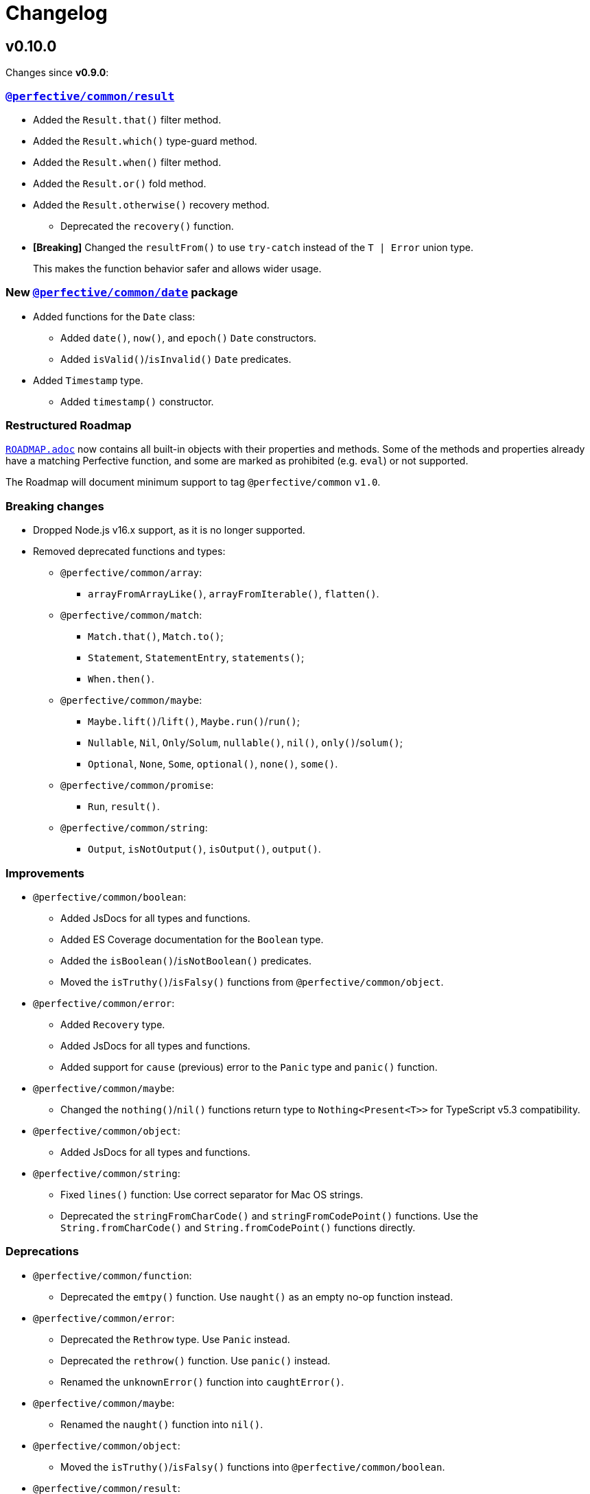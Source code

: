 = Changelog
:perfective-common: https://github.com/perfective/ts.common/tree/main

== v0.10.0

Changes since *v0.9.0*:

=== `link:{perfective-common}/src/result/index.adoc[@perfective/common/result]`

* Added the `Result.that()` filter method.
* Added the `Result.which()` type-guard method.
* Added the `Result.when()` filter method.
* Added the `Result.or()` fold method.
* Added the `Result.otherwise()` recovery method.
** Deprecated the `recovery()` function.
+
* *[Breaking]* Changed the `resultFrom()` to use `try-catch` instead of the `T | Error` union type.
+
This makes the function behavior safer and allows wider usage.


=== New `link:{perfective-common}/src/date/index.adoc[@perfective/common/date]` package

* Added functions for the `Date` class:
** Added `date()`, `now()`, and `epoch()` `Date` constructors.
** Added `isValid()`/`isInvalid()` `Date` predicates.
+
* Added `Timestamp` type.
** Added `timestamp()` constructor.


=== Restructured Roadmap

`link:{perfective-common}/ROADMAP.adoc[ROADMAP.adoc]`
now contains all built-in objects with their properties and methods.
Some of the methods and properties already have a matching Perfective function,
and some are marked as prohibited (e.g. `eval`) or not supported.

The Roadmap will document minimum support to tag `@perfective/common` `v1.0`.


=== Breaking changes

* Dropped Node.js v16.x support,
as it is no longer supported.
+
* Removed deprecated functions and types:
** `@perfective/common/array`:
*** `arrayFromArrayLike()`, `arrayFromIterable()`, `flatten()`.
+
** `@perfective/common/match`:
*** `Match.that()`, `Match.to()`;
*** `Statement`, `StatementEntry`, `statements()`;
*** `When.then()`.
+
** `@perfective/common/maybe`:
*** `Maybe.lift()`/`lift()`, `Maybe.run()`/`run()`;
*** `Nullable`, `Nil`, `Only`/`Solum`, `nullable()`, `nil()`, `only()`/`solum()`;
*** `Optional`, `None`, `Some`, `optional()`, `none()`, `some()`.
+
** `@perfective/common/promise`:
*** `Run`, `result()`.
+
** `@perfective/common/string`:
*** `Output`, `isNotOutput()`, `isOutput()`, `output()`.


=== Improvements

* `@perfective/common/boolean`:
** Added JsDocs for all types and functions.
** Added ES Coverage documentation for the `Boolean` type.
** Added the `isBoolean()`/`isNotBoolean()` predicates.
** Moved the `isTruthy()`/`isFalsy()` functions from `@perfective/common/object`.
+
* `@perfective/common/error`:
** Added `Recovery` type.
** Added JsDocs for all types and functions.
** Added support for `cause` (previous) error to the `Panic` type and `panic()` function.
+
* `@perfective/common/maybe`:
** Changed the `nothing()`/`nil()` functions return type to `Nothing<Present<T>>` for TypeScript v5.3 compatibility.
+
* `@perfective/common/object`:
** Added JsDocs for all types and functions.
+
* `@perfective/common/string`:
** Fixed `lines()` function: Use correct separator for Mac OS strings.
** Deprecated the `stringFromCharCode()` and `stringFromCodePoint()` functions.
Use the `String.fromCharCode()` and `String.fromCodePoint()` functions directly.


=== Deprecations

* `@perfective/common/function`:
** Deprecated the `emtpy()` function.
Use `naught()` as an empty no-op function instead.
+
* `@perfective/common/error`:
** Deprecated the `Rethrow` type. Use `Panic` instead.
** Deprecated the `rethrow()` function. Use `panic()` instead.
** Renamed the `unknownError()` function into `caughtError()`.
+
* `@perfective/common/maybe`:
** Renamed the `naught()` function into `nil()`.
+
* `@perfective/common/object`:
** Moved the `isTruthy()`/`isFalsy()` functions into `@perfective/common/boolean`.
+
* `@perfective/common/result`:
** Deprecated the `recovery()` function.
Use `Result.otherwise()` instead.


== v0.10.0-rc

* Added JSDocs for all functions and types.
* Updated the `link:{perfective-common}/ROADMAP.adoc[ROADMAP.adoc]`
to cover all existing packages.
+
* `@perfective/common/date`:
** Supported string input parsing in the `timestamp()` function.
+
* `@perfective/common/string`:
** Fixed `lines()` function: Use correct separator for Mac OS strings.
** Deprecated the `stringFromCharCode()` and `stringFromCodePoint()` functions.
Use the `String.fromCharCode()` and `String.fromCodePoint()` functions directly.


== v0.10.0-beta

=== New `link:{perfective-common}/src/date/index.adoc[@perfective/common/date]` package

* Added functions for the `Date` class:
** Added `date()`, `now()`, and `epoch()` `Date` constructors.
** Added `isValid()`/`isInvalid()` `Date` predicates.
+
* Added `Timestamp` type.
** Added `timestamp()` constructor.

=== Restructured Roadmap

`link:{perfective-common}/ROADMAP.adoc[ROADMAP.adoc]`
now contains all built-in objects with their properties and methods.
Some of the methods and properties already have a matching Perfective function,
and some are marked as prohibited (e.g. `eval`) or not supported.

The Roadmap will document minimum support to tag `@perfective/common` `v1.0`.


== v0.10.0-alpha

=== `link:{perfective-common}/src/result/index.adoc[@perfective/common/result]`

* Added the `Result.that()` filter method.
* Added the `Result.which()` type-guard method.
* Added the `Result.when()` filter method.
* Added the `Result.or()` fold method.
* Added the `Result.otherwise()` recovery method.
** Deprecated the `recovery()` function.
+
* *[Breaking]* Changed the `resultFrom()` to use `try-catch` instead of the `T | Error` union type.
+
This makes the function behavior safer and allows wider usage.

=== Breaking changes

* Removed deprecated functions and types:
** `@perfective/common/array`:
*** `arrayFromArrayLike()`, `arrayFromIterable()`, `flatten()`.
** `@perfective/common/match`:
*** `Match.that()`, `Match.to()`;
*** `Statement`, `StatementEntry`, `statements()`;
*** `When.then()`.
** `@perfective/common/maybe`:
*** `Maybe.lift()`/`lift()`, `Maybe.run()`/`run()`;
*** `Nullable`, `Nil`, `Only`/`Solum`, `nullable()`, `nil()`, `only()`/`solum()`;
*** `Optional`, `None`, `Some`, `optional()`, `none()`, `some()`.
** `@perfective/common/promise`:
*** `Run`, `result()`.
** `@perfective/common/string`:
*** `Output`, `isNotOutput()`, `isOutput()`, `output()`.


=== Deprecations

* `@perfective/common/function`:
** Deprecated the `emtpy()` function.
Use `naught()` as an empty no-op function instead.
+
* `@perfective/common/error`:
** Deprecated the `Rethrow` type. Use `Panic` instead.
** Deprecated the `rethrow()` function. Use `panic()` instead.
** Renamed the `unknownError()` function into `caughtError()`.
+
* `@perfective/common/maybe`:
** Renamed the `naught()` function into `nil()`.
+
* `@perfective/common/object`:
** Moved the `isTruthy()`/`isFalsy()` functions into `@perfective/common/boolean`.
+
* `@perfective/common/result`:
** Deprecated the `recovery()` function.
Use `Result.otherwise()` instead.

=== Improvements

* `@perfective/common/boolean`:
** Added JsDocs for all types and functions.
** Added ES Coverage documentation for the `Boolean` type.
** Added the `isBoolean()`/`isNotBoolean()` predicates.
** Moved the `isTruthy()`/`isFalsy()` functions from `@perfective/common/object`.
+
* `@perfective/common/error`:
** Added `Recovery` type.
** Added JsDocs for all types and functions.
** Added support for `cause` (previous) error to the `Panic` type and `panic()` function.
+
* `@perfective/common/object`:
** Added JsDocs for all types and functions.


== v0.9.0

Changes since v0.8.3.

=== New `@perfective/common/result` package

* Added the `Result<T>` monad type with `Success<T>` and `Failure<T>` implementations.
** Added the `result()`, `success()`, and `failure()` constructors.
** Added the `resultOf()` lazy constructor.
** Added the `resultFrom()`, `successFrom()`, and `failureFrom()` functions.
** Added the `recovery()` function.
** Added the `rejection()` constructor for rejected `Promise` handling.
** Added the `promisedResult()` and `settledResult()` async functions.
** Added the `onto()`, `to()`, `into()`, and `through()` lifting functions.
** Added type guards:
*** `isResult()`/`isNotResult()`,
*** `isSuccess()`/`isNotSuccess()`,
*** and `isFailure()`/`isNotFailure()`.
+
* Added the `BiMapResult<T, U>` type for the `Result.to(maps)` method:
** Added the `successWith()` and `failureWith()` `BiMapResult` constructors.
+
* Added the `BiFoldResult<T, U>` type for the `Result.into(fold)` method.
* Added the `BiVoidResult<T>` type for the `Result.through(procedures)` method.


=== Breaking changes

* `@perfective/common/function`:
** Changed the `same()` function into a unary function.
+
To migrate:
+
*** replace calls passing the `same` as an argument with `constant(same)`;
*** replace calls of the `same()` with just `same`.
+
* `@perfective/common/object`:
** Narrowed argument to the `NonNullable` type in the:
*** `pick()`/`recordWithPicked()`,
*** `omit()`/`recordWithOmitted()`,
*** and `filter()`/`recordFiltered()` functions.


=== Deprecations

* `@perfective/common/array`:
** Merged the `flatten()` function into the `concatenated()` function.
** Merged the `arrayFromIterable()` and `arrayFromArrayLike()` functions into the new `elements()` function.
+
* `@perfective/common/match`:
** Renamed the `Match.that()` and `Match.to()` methods into `Match.cases()`.
** Renamed the `When.then()` method into `When.to()`.
** Renamed the `Statement` type into `Case`.
** Renamed the `StatementEntry` type into `CaseEntry`.
** Renamed the `statements()` function into `fromEntries()`.
+
* `@perfective/common/maybe`:
** Renamed the `Maybe.run()` method into the `Maybe.through()` method.
** Deprecated the `Nullable` and `Optional` types.
+
Both types cover specific edge cases for the `Maybe` type.
But they have not been used in real-world applications.
Use cases that these types covered can be handled by `Maybe`,
so there is no good reason to maintain them.
+
*** Deprecated `nil()`, `nullable()`, `only()`, and `solum()` functions.
*** Deprecated `none()`, `optional()`, and `some()` functions.
*** Deprecated `lift()` function.
+
** Deprecated the `Maybe.lift()` method.
+
Use the `Maybe.into()` method with the `maybeFrom()` function instead.
+
* `@perfective/common/promise`:
** Renamed the `Run` type into `Executor`.
+
ECMA specification uses the term `executor`.
+
** Renamed the `result()` function into `settlement()`.
+
* `@perfective/common/string`:
** Deprecated the `Output` interface.
** Deprecated the `output()`, `isOutput()`, and `isNotOutput()` functions.
+
Use the `String()` function for native string coercion instead.


=== Improvements

* Removed mock files from the distribution.
+
`mock.ts` files are only imported in tests.
+
* `@perfective/common`:
** Added support of abstract classes to the `isInstanceOf()`/`isNotInstanceOf()` type guards.
** Added the `Voidable<T>` type.
** Added the `ecmaType()` and `isEcmaType()` functions.
** Added the `tsType()` and `isTsType()` functions.
** Added the `present()`, `notNull()`, and `defined()` functions.
** Set `Present<T>` as the `isPresent()` function return value.
** Set `Defined<T>` as the `isDefined()` function return value.
** Set `NotNull<T>` as the `isNotNull()` function return value.
+
* `@perfective/common/array`:
** Added the `pushInto()` function.

* `@perfective/common/error`:
** Fixed the `Exception` class prototype for
the https://www.typescriptlang.org/docs/handbook/2/classes.html#inheriting-built-in-types[ES5 compilation].
** Added the `chained()` function.
** Included a non-error value output into an `unknownError()` message.
+
* `@perfective/common/function`:
** Added the `BiMap<T1, U1, T2, V2>` arguments pair type.
** Added the `BiFold<T1, T2, U>` arguments pair type.
** Added the `Void` and `UnaryVoid<T>` procedure types.
+
* `@perfective/common/match`:
** Added the `caseFromEntry()` function.
+
* `@perfective/common/maybe`:
** Added `Maybe.into(reduce)` method and `into(reduce)` function.
** Added `maybeFrom()` and `justFrom()` functions.
** Narrowed signatures for the `maybe()` function.
+
When a function is given an always present value, it will return `Just<T>`,
and for always absent values, it will return `Nothing<T>`.
+
Otherwise, the `Maybe` type is compiled as an interface and cannot be checked with the `instance of` in runtime.
+
** Added JSDocs for the `Maybe` type methods.
** Changed error messages for absent values in `Just`.
** Switch to `extends` instead of `implements` in `Maybe`
** Added type guards:
*** `isMaybe()`/`isNotMaybe()`,
*** `isJust()`/`isNotJust()`,
*** and `isNothing()`/`isNotNothing()`.
+
* `@perfective/common/object`:
** Added the `hasMethod()` and `hasNoMethod()` functions.
** Changed the `isRecord()` predicate to be a type guard.
** Marked property definition in the `ObjectWithUndefined` type as optional.
+
Required to work with `exactOptionalPropertyTypes: true`.
Otherwise, an object with a never defined property cannot be assigned to an object with a property set to undefined.
+
The type guard is not yet strict enough, but it is better than just a predicate.
+
* `@perfective/common/promise`:
** Added the `Resolvable` shortcut type.
** Added the `OnFulfilled` and `OnRejected` types.
** Added the `fulfilled()` and `rejected()` functions.
** Added the `settled()` function.


== v0.9.0-rc

* Updated documentation.


== v0.9.0-beta

=== Deprecations

* `@perfective/common/array`:
** Merged the `flatten()` function into the `concatenated()` function.
** Merged the `arrayFromIterable()` and `arrayFromArrayLike()` functions into the new `elements()` function.
+
* `@perfective/common/maybe`:
** Renamed the `Maybe.run()` method into the `Maybe.through()` method.


=== Improvements

* `@perfective/common`:
** Added support of abstract classes to the `isInstanceOf()`/`isNotInstanceOf()` type guards.
+
* `@perfective/common/error`:
** Fixed the `Exception` class prototype for
the https://www.typescriptlang.org/docs/handbook/2/classes.html#inheriting-built-in-types[ES5 compilation].
+
* `@perfective/common/maybe`:
** Added the `isMaybe()`/`isNotMaybe()`, `isJust()`/`isNotJust()`, and `isNothing()`/`isNotNothing()` type guards.
+
* `@perfective/common/result`:
** Added the `onto()`, `to()`, `into()`, and `through()` lifting functions.
** Added the `isResult()`/`isNotResult()`, `isSuccess()`/`isNotSuccess()`,
and `isFailure()`/`isNotFailure()` type guards.


== v0.9.0-alpha

=== New `@perfective/common/result` package

* Added the `Result<T>` monad type with `Success<T>` and `Failure<T>` implementations.
** Added the `result()`, `success()`, and `failure()` constructors.
** Added the `resultOf()` lazy constructor.
** Added the `resultFrom()`, `successFrom()`, and `failureFrom()` functions.
** Added the `recovery()` function.
** Added the `rejection()` constructor for rejected `Promise` handling.
** Added the `promisedResult()` and `settledResult()` async functions.
* Added the `BiMapResult<T, U>` type for the `Result.to(maps)` method:
** Added the `successWith()` and `failureWith()` `BiMapResult` constructors.
* Added the `BiFoldResult<T, U>` type for the `Result.into(fold)` method.
* Added the `BiVoidResult<T>` type for the `Result.through(procedures)` method.


=== Breaking changes

* `@perfective/common/function`:
** Changed the `same()` function into a unary function.
+
To migrate:
+
*** replace calls passing the `same` as an argument with `constant(same)`;
*** replace calls of the `same()` with just `same`.
+
* `@perfective/common/object`:
** Narrowed argument to the `NonNullable` type in the
`pick()`/`recordWithPicked()`, `omit()`/`recordWithOmitted()`, and `filter()`/`recordFiltered()` functions.


=== Deprecations

* `@perfective/common/match`:
** Renamed the `Match.that()` and `Match.to()` methods into `Match.cases()`.
** Renamed the `When.then()` method into `When.to()`.
** Renamed the `Statement` type into `Case`.
** Renamed the `StatementEntry` type into `CaseEntry`.
** Renamed the `statements()` function into `fromEntries()`.
+
* `@perfective/common/maybe`:
** Deprecated the `Nullable` and `Optional` types.
+
Both types cover specific edge cases for the `Maybe` type.
But they have not been used in real-world applications.
Use cases that these types covered can be handled by `Maybe`,
so there is no good reason to maintain them.
+
*** Deprecated `nil()`, `nullable()`, `only()`, and `solum()` functions.
*** Deprecated `none()`, `optional()`, and `some()` functions.
*** Deprecated `lift()` function.
+
** Deprecated the `Maybe.lift()` method.
+
Use the `Maybe.into()` method with the `maybeFrom()` function instead.
+
* `@perfective/common/promise`:
** Renamed the `Run` type into `Executor`.
+
ECMA specification uses the term `executor`.
+
** Renamed the `result()` function into `settlement()`.
+
* `@perfective/common/string`:
** Deprecated the `Output` interface.
** Deprecated the `output()`, `isOutput()`, and `isNotOutput()` functions.
+
Use the `String()` function for native string coercion instead.


=== Improvements

* Removed mock files from the distribution.
+
`mock.ts` files are only imported in tests.
+
* `@perfective/common`:
** Added the `Voidable<T>` type.
** Added the `ecmaType()` and `isEcmaType()` functions.
** Added the `tsType()` and `isTsType()` functions.
** Added the `present()`, `notNull()`, and `defined()` functions.
** Set `Present<T>` as the `isPresent()` function return value.
** Set `Defined<T>` as the `isDefined()` function return value.
** Set `NotNull<T>` as the `isNotNull()` function return value.
+
* `@perfective/common/array`:
** Added the `pushInto()` function.

* `@perfective/common/error`:
** Added the `chained()` function.
** Included a non-error value output into an `unknownError()` message.
+
* `@perfective/common/function`:
** Added the `BiMap<T1, U1, T2, V2>` arguments pair type.
** Added the `BiFold<T1, T2, U>` arguments pair type.
** Added the `Void` and `UnaryVoid<T>` procedure types.
+
* `@perfective/common/match`:
** Added the `caseFromEntry()` function.
+
* `@perfective/common/maybe`:
** Added `Maybe.into(reduce)` method and `into(reduce)` function.
** Added `maybeFrom()` and `justFrom()` functions.
** Narrowed signatures for the `maybe()` function.
+
When a function is given an always present value, it will return `Just<T>`,
and for always absent values, it will return `Nothing<T>`.
+
** Added JSDocs for the `Maybe` type methods.
** Changed error messages for absent values in `Just`.
** Switch to `extends` instead of `implements` in `Maybe`
+
Otherwise, the `Maybe` type is compiled as an interface and cannot be checked with the `instance of` in runtime.
+
* `@perfective/common/object`:
** Added the `hasMethod()` and `hasNoMethod()` functions.
** Changed the `isRecord()` predicate to be a type guard.
** Marked property definition in the `ObjectWithUndefined` type as optional.
+
Required to work with `exactOptionalPropertyTypes: true`.
Otherwise, an object with a never defined property cannot be assigned to an object with a property set to undefined.
+
The type guard is not yet strict enough, but it is better than just a predicate.
+
* `@perfective/common/promise`:
** Added the `Resolvable` shortcut type.
** Added the `OnFulfilled` and `OnRejected` types.
** Added the `fulfilled()` and `rejected()` functions.
** Added the `settled()` function.


== v8.0.3

=== Fixes

* Update `@perfective/common/maybe` package {perfective-common}/src/maybe/index.adoc[documentation].


== v8.0.2

=== Fixes

* Move the `"types"` field to be the first one in the `"exports"`.
+
https://devblogs.microsoft.com/typescript/announcing-typescript-4-7/#package-json-exports-imports-and-self-referencing[`"types"` condition should be first in `"exports"`].


== v8.0.1

=== Fixes

* Add type definitions files for sub-packages.
+
Types definitions https://devblogs.microsoft.com/typescript/announcing-typescript-4-7/#package-json-exports-imports-and-self-referencing[have to be provided] since TypeScript 4.7.


== v0.8.0

=== Breaking changes

* Renamed `@perfective/common/fp` into `@perfective/common/function`;
* Renamed `@perfective/common/real` into `@perfective/common/number`;
* Extracted `Proposition` and `Predicate` types
from `@perfective/common/fp` into `@perfective/common/boolean`;
* Extracted `Promise` functions
from `@perfective/common/maybe` into `@perfective/common/promise`;
* Moved `@perfective/common/value` into `@perfective/common`;
* Moved `TypeGuard` and `Instance` types
from `@perfective/common/fp` into `@perfective/common`;
* Moved `Enum` from `@perfective/common/real` into `@perfective/common/object`;
* Removed `@perfective/common/identity`.


== v0.7.0

* Merged into `@perfective/common` and deprecated micro-packages:
** `@perfective/array` (`v0.4.0`) is now `@perfective/common/array`;
** `@perfective/error` (`v0.3.0`) is now `@perfective/common/error`;
** `@perfective/fp` (`v0.6.0`) is now `@perfective/common/fp`;
** `@perfective/identity` (`v0.2.0`) is now `@perfective/common/identity`;
** `@perfective/match` (`v0.3.0`) is now `@perfective/common/match`;
** `@perfective/maybe` (`v0.6.0`) is now `@perfective/common/maybe`;
** `@perfective/object` (`v0.4.0`) is now `@perfective/common/object`;
** `@perfective/real` (`v0.6.0`) is now `@perfective/common/real`;
** `@perfective/string` (`v0.3.0`) is now `@perfective/common/string`;
** `@perfective/value` (`v0.3.0`) is now `@perfective/common/value`.

